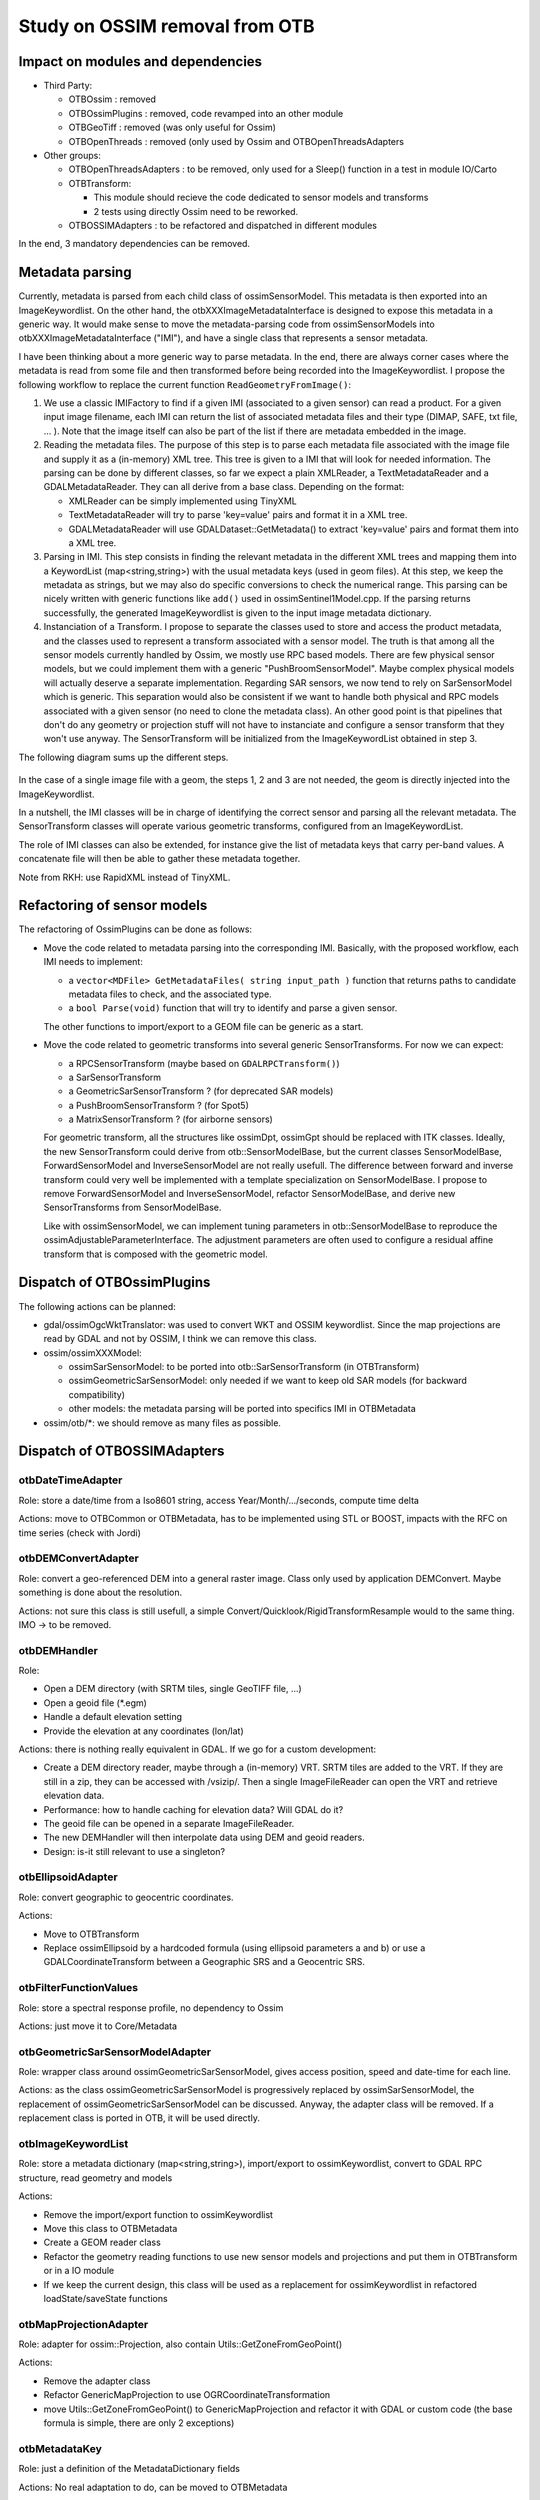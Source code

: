 Study on OSSIM removal from OTB
=================================

Impact on modules and dependencies
----------------------------------

* Third Party:

  * OTBOssim : removed
  * OTBOssimPlugins : removed, code revamped into an other module
  * OTBGeoTiff : removed (was only useful for Ossim)
  * OTBOpenThreads : removed (only used by Ossim and OTBOpenThreadsAdapters

* Other groups:

  * OTBOpenThreadsAdapters : to be removed, only used for a Sleep()
    function in a test in module IO/Carto
  * OTBTransform:

    * This module should recieve the code dedicated to sensor models and transforms
    * 2 tests using directly Ossim need to be reworked.

  * OTBOSSIMAdapters : to be refactored and dispatched in different modules

In the end, 3 mandatory dependencies can be removed.

Metadata parsing
----------------

Currently, metadata is parsed from each child class of ossimSensorModel. This metadata
is then exported into an ImageKeywordlist. On the other hand, the otbXXXImageMetadataInterface
is designed to expose this metadata in a generic way. It would make sense to move the
metadata-parsing code from ossimSensorModels into otbXXXImageMetadataInterface ("IMI"), and have 
a single class that represents a sensor metadata.

I have been thinking about a more generic way to parse metadata. In the end, there are
always corner cases where the metadata is read from some file and then transformed before
being recorded into the ImageKeywordlist. I propose the following workflow to replace the
current function ``ReadGeometryFromImage()``:

1. We use a classic IMIFactory to find if a given IMI (associated to a given sensor) can read
   a product. For a given input image filename, each IMI can return the list of associated
   metadata files and their type (DIMAP, SAFE, txt file, ... ). Note that the image itself can
   also be part of the list if there are metadata embedded in the image.

2. Reading the metadata files. The purpose of this step is to parse each metadata file associated
   with the image file and supply it as a (in-memory) XML tree. This tree is given to a IMI that
   will look for needed information. The parsing can be done by different classes, so far we expect
   a plain XMLReader, a TextMetadataReader and a GDALMetadataReader. They can all derive from a 
   base class. Depending on the format:

   * XMLReader can be simply implemented using TinyXML
   * TextMetadataReader will try to parse 'key=value' pairs and format it in a XML tree.
   * GDALMetadataReader will use GDALDataset::GetMetadata() to extract 'key=value' pairs
     and format them into a XML tree. 

3. Parsing in IMI. This step consists in finding the relevant metadata in the different XML trees
   and mapping them into a KeywordList (map<string,string>) with the usual metadata keys (used 
   in geom files). At this step, we keep the metadata as strings, but we may also do specific
   conversions to check the numerical range. This parsing can be nicely written with generic 
   functions like ``add()`` used in ossimSentinel1Model.cpp. If the parsing returns successfully,
   the generated ImageKeywordlist is given to the input image metadata dictionary.

4. Instanciation of a Transform. I propose to separate the classes used to store and access 
   the product metadata, and the classes used to represent a transform associated with a sensor
   model. The truth is that among all the sensor models currently handled by Ossim, we mostly
   use RPC based models. There are few physical sensor models, but we could implement them with
   a generic "PushBroomSensorModel". Maybe complex physical models will actually deserve a separate
   implementation. Regarding SAR sensors, we now tend to rely on SarSensorModel which is generic.
   This separation would also be consistent if we want to handle both physical and RPC models associated
   with a given sensor (no need to clone the metadata class). An other good point is that pipelines
   that don't do any geometry or projection stuff will not have to instanciate and configure a sensor
   transform that they won't use anyway. The SensorTransform will be initialized
   from the ImageKeywordList obtained in step 3.

The following diagram sums up the different steps.

  .. image:: workflow_metadata.png

In the case of a single image file with a geom, the steps 1, 2 and 3 are not needed, the geom is
directly injected into the ImageKeywordlist.

In a nutshell, the IMI classes will be in charge of identifying the correct sensor and parsing all the
relevant metadata. The SensorTransform classes will operate various geometric transforms, configured
from an ImageKeywordList.

The role of IMI classes can also be extended, for instance give the list of metadata keys that carry
per-band values. A concatenate file will then be able to gather these metadata together.

Note from RKH: use RapidXML instead of TinyXML.

Refactoring of sensor models
----------------------------

The refactoring of OssimPlugins can be done as follows:

* Move the code related to metadata parsing into the corresponding IMI. Basically, with the
  proposed workflow, each IMI needs to implement:

  * a ``vector<MDFile> GetMetadataFiles( string input_path )`` function that returns paths to 
    candidate metadata files to check, and the associated type.
  * a ``bool Parse(void)`` function that will try to identify and parse a given sensor.
  
  The other functions to import/export to a GEOM file can be generic as a start. 

* Move the code related to geometric transforms into several generic SensorTransforms. For now we can
  expect:

  * a RPCSensorTransform (maybe based on ``GDALRPCTransform()``)
  * a SarSensorTransform
  * a GeometricSarSensorTransform ? (for deprecated SAR models)
  * a PushBroomSensorTransform ? (for Spot5)
  * a MatrixSensorTransform ? (for airborne sensors)

  For geometric transform, all the structures like ossimDpt, ossimGpt should be replaced with ITK classes.
  Ideally, the new SensorTransform could derive from otb::SensorModelBase, but the current classes
  SensorModelBase, ForwardSensorModel and InverseSensorModel are not really usefull. The difference between
  forward and inverse transform could very well be implemented with a template specialization on
  SensorModelBase. I propose to remove ForwardSensorModel and InverseSensorModel, refactor SensorModelBase, 
  and derive new SensorTransforms from SensorModelBase.
  
  Like with ossimSensorModel, we can implement tuning parameters in otb::SensorModelBase to reproduce
  the ossimAdjustableParameterInterface. The adjustment parameters are often used to configure a
  residual affine transform that is composed with the geometric model. 

Dispatch of OTBOssimPlugins
---------------------------

The following actions can be planned:

* gdal/ossimOgcWktTranslator: was used to convert WKT and OSSIM keywordlist. Since the map projections
  are read by GDAL and not by OSSIM, I think we can remove this class.
* ossim/ossimXXXModel:

  * ossimSarSensorModel: to be ported into otb::SarSensorTransform (in OTBTransform)
  * ossimGeometricSarSensorModel: only needed if we want to keep old SAR models (for backward 
    compatibility)
  * other models: the metadata parsing will be ported into specifics IMI in OTBMetadata

* ossim/otb/\*: we should remove as many files as possible.

Dispatch of OTBOSSIMAdapters
----------------------------

otbDateTimeAdapter
~~~~~~~~~~~~~~~~~~

Role: store a date/time from a Iso8601 string, access Year/Month/.../seconds, compute time delta

Actions: move to OTBCommon or OTBMetadata, has to be implemented using STL or BOOST, impacts with
the  RFC on time series (check with Jordi)

otbDEMConvertAdapter
~~~~~~~~~~~~~~~~~~~~

Role: convert a geo-referenced DEM into a general raster image. Class only used by application
DEMConvert. Maybe something is done about the resolution.

Actions: not sure this class is still usefull, a simple Convert/Quicklook/RigidTransformResample
would to the same thing. IMO -> to be removed.

otbDEMHandler
~~~~~~~~~~~~~

Role:

* Open a DEM directory (with SRTM tiles, single GeoTIFF file, ...)
* Open a geoid file (\*.egm)
* Handle a default elevation setting
* Provide the elevation at any coordinates (lon/lat)

Actions: there is nothing really equivalent in GDAL. If we go for a custom development:

* Create a DEM directory reader, maybe through a (in-memory) VRT. SRTM tiles are added to 
  the VRT. If they are still in a zip, they can be accessed with /vsizip/. Then a single 
  ImageFileReader can open the VRT and retrieve elevation data.
* Performance: how to handle caching for elevation data? Will GDAL do it?
* The geoid file can be opened in a separate ImageFileReader. 
* The new DEMHandler will then interpolate data using DEM and geoid readers.
* Design: is-it still relevant to use a singleton?

otbEllipsoidAdapter
~~~~~~~~~~~~~~~~~~~

Role: convert geographic to geocentric coordinates.

Actions:

* Move to OTBTransform
* Replace ossimEllipsoid by a hardcoded formula (using ellipsoid parameters a and b) or use a
  GDALCoordinateTransform between a Geographic SRS and a Geocentric SRS.

otbFilterFunctionValues
~~~~~~~~~~~~~~~~~~~~~~~

Role: store a spectral response profile, no dependency to Ossim

Actions: just move it to Core/Metadata

otbGeometricSarSensorModelAdapter
~~~~~~~~~~~~~~~~~~~~~~~~~~~~~~~~~

Role: wrapper class around ossimGeometricSarSensorModel, gives access position, speed and
date-time for each line.

Actions: as the class ossimGeometricSarSensorModel is progressively replaced by
ossimSarSensorModel, the replacement of ossimGeometricSarSensorModel can be discussed.
Anyway, the adapter class will be removed. If a replacement class is ported in OTB, it
will be used directly. 

otbImageKeywordList
~~~~~~~~~~~~~~~~~~~

Role: store a metadata dictionary (map<string,string>), import/export to ossimKeywordlist,
convert to GDAL RPC structure, read geometry and models

Actions:

* Remove the import/export function to ossimKeywordlist
* Move this class to OTBMetadata
* Create a GEOM reader class
* Refactor the geometry reading functions to use new sensor models and projections
  and put them in OTBTransform or in a IO module
* If we keep the current design, this class will be used as a replacement
  for ossimKeywordlist in refactored loadState/saveState functions

otbMapProjectionAdapter
~~~~~~~~~~~~~~~~~~~~~~~

Role: adapter for ossim::Projection, also contain Utils::GetZoneFromGeoPoint()

Actions:

* Remove the adapter class
* Refactor GenericMapProjection to use OGRCoordinateTransformation
* move Utils::GetZoneFromGeoPoint() to GenericMapProjection and refactor it with GDAL
  or custom code (the base formula is simple, there are only 2 exceptions)

otbMetadataKey
~~~~~~~~~~~~~~

Role: just a definition of the MetadataDictionary fields

Actions: No real adaptation to do, can be moved to OTBMetadata

otbPlatformPositionAdapter
~~~~~~~~~~~~~~~~~~~~~~~~~~

Role:

* another wrapper class around ossimGeometricSarSensorModel (see otbGeometricSarSensorModelAdapter)
* provides a time to line conversion
* Currently not used in OTB

Actions:

* adapter class to be removed
* make sure the replacement class has a function to convert time into line.

otbRPCSolverAdapter
~~~~~~~~~~~~~~~~~~~

Role: solve a RPC modelling using a set of GCPs

Actions:

* move the class to OTBTransform
* find a solver in GDAL, ITK or in VCL (least square, Levenberg Marquardt, ...)
* the RPC transform can be supplied by GDALRPCTransform (see alg/gdal_rpc.cpp)
* GDAL can already fit a polynomial transform using a set of GCP (GDALCreateGCPTransform)
  , least square used, could be useful for initialization

otbSarSensorModelAdapter
~~~~~~~~~~~~~~~~~~~~~~~~

Role: wrapper around ossimSarSensorModel, provides deburst processing functions

Actions: to be removed, replaced by the refactoring of ossimSarSensorModel

otbSensorModelAdapter
~~~~~~~~~~~~~~~~~~~~~

Role: wrapper class for ossimProjection (and all sensor models), provides forward
and inverse transform, refinement using GCP, uses the DEMHandler.

Actions:

* to be replaced by the base class of the refactored sensor models.
* for the model refinement, the same adjustment parameters as Ossim can be implemented
  in the new projection base class. It should not be related to RPC.
